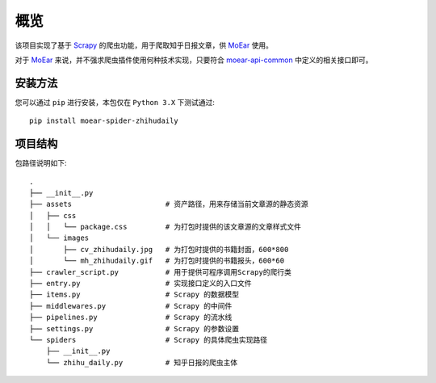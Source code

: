 .. _intro-overview:

====
概览
====

该项目实现了基于 `Scrapy`_ 的爬虫功能，用于爬取知乎日报文章，供 `MoEar`_ 使用。

对于 `MoEar`_ 来说，并不强求爬虫插件使用何种技术实现，只要符合 `moear-api-common`_
中定义的相关接口即可。


安装方法
========

您可以通过 ``pip`` 进行安装，本包仅在 ``Python 3.X`` 下测试通过::

    pip install moear-spider-zhihudaily


项目结构
========

包路径说明如下::

    .
    ├── __init__.py
    ├── assets                      # 资产路径，用来存储当前文章源的静态资源
    │   ├── css
    │   │   └── package.css         # 为打包时提供的该文章源的文章样式文件
    │   └── images
    │       ├── cv_zhihudaily.jpg   # 为打包时提供的书籍封面，600*800
    │       └── mh_zhihudaily.gif   # 为打包时提供的书籍报头，600*60
    ├── crawler_script.py           # 用于提供可程序调用Scrapy的爬行类
    ├── entry.py                    # 实现接口定义的入口文件
    ├── items.py                    # Scrapy 的数据模型
    ├── middlewares.py              # Scrapy 的中间件
    ├── pipelines.py                # Scrapy 的流水线
    ├── settings.py                 # Scrapy 的参数设置
    └── spiders                     # Scrapy 的具体爬虫实现路径
        ├── __init__.py
        └── zhihu_daily.py          # 知乎日报的爬虫主体


.. _MoEar: https://github.com/littlemo/moear
.. _Scrapy: https://github.com/scrapy/scrapy
.. _moear-api-common: https://github.com/littlemo/moear-api-common
.. _Celery: https://github.com/celery/celery
